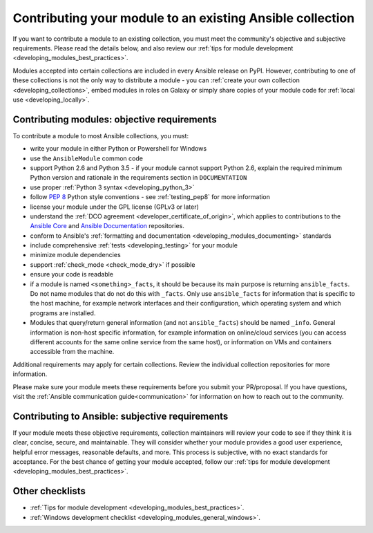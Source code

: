 .. _developing_modules_checklist:
.. _module_contribution:

**********************************************************
Contributing your module to an existing Ansible collection
**********************************************************

If you want to contribute a module to an existing collection, you must meet the community's objective and subjective requirements. Please read the details below, and also review our :ref:`tips for module development <developing_modules_best_practices>`.

Modules accepted into certain collections are included in every Ansible release on PyPI. However, contributing to one of these collections is not the only way to distribute a module - you can :ref:`create your own collection <developing_collections>`, embed modules in roles on Galaxy or simply share copies of your module code for :ref:`local use <developing_locally>`.

Contributing modules: objective requirements
===============================================

To contribute a module to most Ansible collections, you must:

* write your module in either Python or Powershell for Windows
* use the ``AnsibleModule`` common code
* support Python 2.6 and Python 3.5 - if your module cannot support Python 2.6, explain the required minimum Python version and rationale in the requirements section in ``DOCUMENTATION``
* use proper :ref:`Python 3 syntax <developing_python_3>`
* follow `PEP 8 <https://www.python.org/dev/peps/pep-0008/>`_ Python style conventions - see :ref:`testing_pep8` for more information
* license your module under the GPL license (GPLv3 or later)
* understand the :ref:`DCO agreement <developer_certificate_of_origin>`, which applies to contributions to the `Ansible Core <https://github.com/ansible/ansible>`_ and `Ansible Documentation <https://github.com/ansible/ansible-documentation>`_ repositories.
* conform to Ansible's :ref:`formatting and documentation <developing_modules_documenting>` standards
* include comprehensive :ref:`tests <developing_testing>` for your module
* minimize module dependencies
* support :ref:`check_mode <check_mode_dry>` if possible
* ensure your code is readable
* if a module is named ``<something>_facts``, it should be because its main purpose is returning ``ansible_facts``. Do not name modules that do not do this with ``_facts``. Only use ``ansible_facts`` for information that is specific to the host machine, for example network interfaces and their configuration, which operating system and which programs are installed.
* Modules that query/return general information (and not ``ansible_facts``) should be named ``_info``. General information is non-host specific information, for example information on online/cloud services (you can access different accounts for the same online service from the same host), or information on VMs and containers accessible from the machine.

Additional requirements may apply for certain collections. Review the individual collection repositories for more information.

Please make sure your module meets these requirements before you submit your PR/proposal. If you have questions, visit the :ref:`Ansible communication guide<communication>` for information on how to reach out to the community.

Contributing to Ansible: subjective requirements
================================================

If your module meets these objective requirements, collection maintainers will review your code to see if they think it is clear, concise, secure, and maintainable. They will consider whether your module provides a good user experience, helpful error messages, reasonable defaults, and more. This process is subjective, with no exact standards for acceptance. For the best chance of getting your module accepted, follow our :ref:`tips for module development <developing_modules_best_practices>`.

Other checklists
================

* :ref:`Tips for module development <developing_modules_best_practices>`.
* :ref:`Windows development checklist <developing_modules_general_windows>`.
